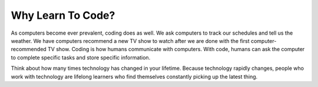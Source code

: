 Why Learn To Code?
==================

As computers become ever prevalent, coding does as well. We ask computers to track our schedules and tell us the weather.
We have computers recommend a new TV show to watch after we are done with the first computer-recommended TV show.
Coding is how humans communicate with computers. With code, humans can ask the computer to complete specific tasks and store specific information.

Think about how many times technology has changed in your lifetime.
Because technology rapidly changes, people who work with technology are lifelong learners who find themselves constantly picking up the latest thing.